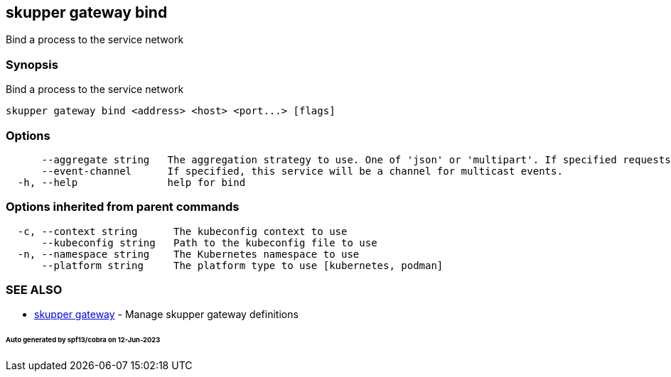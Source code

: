 == skupper gateway bind

Bind a process to the service network

=== Synopsis

Bind a process to the service network

----
skupper gateway bind <address> <host> <port...> [flags]
----

=== Options

----
      --aggregate string   The aggregation strategy to use. One of 'json' or 'multipart'. If specified requests to this service will be sent to all registered implementations and the responses aggregated.
      --event-channel      If specified, this service will be a channel for multicast events.
  -h, --help               help for bind
----

=== Options inherited from parent commands

----
  -c, --context string      The kubeconfig context to use
      --kubeconfig string   Path to the kubeconfig file to use
  -n, --namespace string    The Kubernetes namespace to use
      --platform string     The platform type to use [kubernetes, podman]
----

=== SEE ALSO

* xref:skupper_gateway.adoc[skupper gateway]	 - Manage skupper gateway definitions

[discrete]
====== Auto generated by spf13/cobra on 12-Jun-2023

